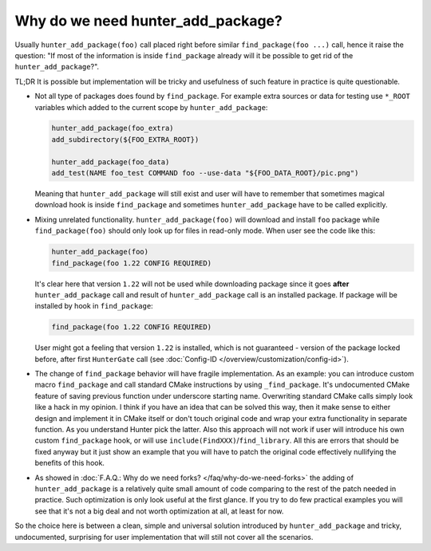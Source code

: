Why do we need hunter_add_package?
----------------------------------

Usually ``hunter_add_package(foo)`` call placed right before similar
``find_package(foo ...)`` call, hence it raise the question: "If most of the
information is inside ``find_package`` already will it be possible to get rid
of the ``hunter_add_package``?".

TL;DR It is possible but implementation will be tricky and usefulness of such
feature in practice is quite questionable.

* Not all type of packages does found by ``find_package``. For example extra
  sources or data for testing use ``*_ROOT`` variables which added to the
  current scope by ``hunter_add_package``:

  .. code-block:: cmake

    hunter_add_package(foo_extra)
    add_subdirectory(${FOO_EXTRA_ROOT})

    hunter_add_package(foo_data)
    add_test(NAME foo_test COMMAND foo --use-data "${FOO_DATA_ROOT}/pic.png")

  Meaning that ``hunter_add_package`` will still exist and user will have to
  remember that sometimes magical download hook is inside ``find_package`` and
  sometimes ``hunter_add_package`` have to be called explicitly.

* Mixing unrelated functionality. ``hunter_add_package(foo)`` will download
  and install ``foo`` package while ``find_package(foo)`` should only look up
  for files in read-only mode. When user see the code like this:

  .. code-block:: cmake

    hunter_add_package(foo)
    find_package(foo 1.22 CONFIG REQUIRED)

  It's clear here that version ``1.22`` will not be used while downloading
  package since it goes **after** ``hunter_add_package`` call and result of
  ``hunter_add_package`` call is an installed package. If package will be
  installed by hook in ``find_package``:

  .. code-block:: cmake

    find_package(foo 1.22 CONFIG REQUIRED)

  User might got a feeling that version ``1.22`` is installed, which is not
  guaranteed - version of the package locked before, after
  first ``HunterGate`` call
  (see :doc:`Config-ID </overview/customization/config-id>`).


* The change of ``find_package`` behavior will have fragile implementation. As
  an example: you can introduce custom macro ``find_package`` and call standard
  CMake instructions by using ``_find_package``. It's undocumented CMake
  feature of saving previous function under underscore starting name.
  Overwriting standard CMake calls simply look like a hack in my opinion. I
  think if you have an idea that can be solved this way, then it make sense to
  either design and implement it in CMake itself or don't touch original code
  and wrap your extra functionality in separate function. As you understand
  Hunter pick the latter. Also this approach will not work if user will
  introduce his own custom ``find_package`` hook, or will use
  ``include(FindXXX)``/``find_library``. All this are errors that should be
  fixed anyway but it just show an example that you will have to patch the
  original code effectively nullifying the benefits of this hook.

* As showed in :doc:`F.A.Q.: Why do we need forks? </faq/why-do-we-need-forks>`
  the adding of ``hunter_add_package`` is a relatively quite small amount of
  code comparing to the rest of the patch needed in practice. Such optimization
  is only look useful at the first glance. If you try to do few practical
  examples you will see that it's not a big deal and not worth optimization at
  all, at least for now.

So the choice here is between a clean, simple and universal solution introduced
by ``hunter_add_package`` and tricky, undocumented, surprising for user
implementation that will still not cover all the scenarios.
